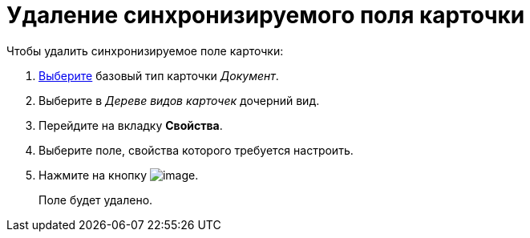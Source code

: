 = Удаление синхронизируемого поля карточки

.Чтобы удалить синхронизируемое поле карточки:
. xref:cSub_Work_SelectCardType.adoc[Выберите] базовый тип карточки _Документ_.
. Выберите в _Дереве видов карточек_ дочерний вид.
. Перейдите на вкладку *Свойства*.
. Выберите поле, свойства которого требуется настроить.
. Нажмите на кнопку image:buttons/cSub_delete_red_x.png[image].
+
Поле будет удалено.
